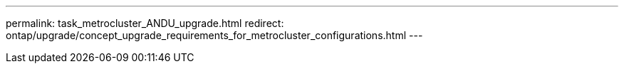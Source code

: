 ---
permalink: task_metrocluster_ANDU_upgrade.html
redirect: ontap/upgrade/concept_upgrade_requirements_for_metrocluster_configurations.html
---

// redirect. 22 dec 2022.
//Ghosted in 9.9.1
// Procedure applies to both 9.7 and 9.8
// 23 OCT 2020...thomi...review comment:  can be used for MCC IP and MCC FC
// 20 OCT 2020...review comment...reword previous statement to include HTTP server.
//2021-12-22, issue 290